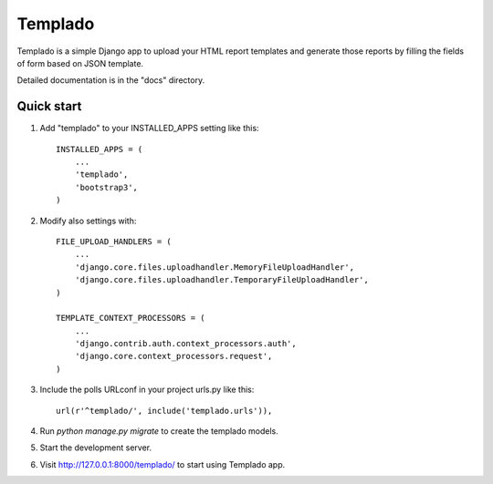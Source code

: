 =====
Templado
=====

Templado is a simple Django app to upload your HTML report templates and generate those reports by filling the fields of form based on JSON template.

Detailed documentation is in the "docs" directory.

Quick start
-----------

1. Add "templado" to your INSTALLED_APPS setting like this::

    INSTALLED_APPS = (
        ...
        'templado',
        'bootstrap3',
    )

2. Modify also settings with::
    
    FILE_UPLOAD_HANDLERS = (
        ...
        'django.core.files.uploadhandler.MemoryFileUploadHandler',
        'django.core.files.uploadhandler.TemporaryFileUploadHandler',
    )

    TEMPLATE_CONTEXT_PROCESSORS = (
    	...
        'django.contrib.auth.context_processors.auth',
        'django.core.context_processors.request',
    )

3. Include the polls URLconf in your project urls.py like this::

    url(r'^templado/', include('templado.urls')),

4. Run `python manage.py migrate` to create the templado models.

5. Start the development server.

6. Visit http://127.0.0.1:8000/templado/ to start using Templado app.
